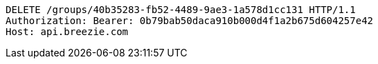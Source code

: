 [source,http,options="nowrap"]
----
DELETE /groups/40b35283-fb52-4489-9ae3-1a578d1cc131 HTTP/1.1
Authorization: Bearer: 0b79bab50daca910b000d4f1a2b675d604257e42
Host: api.breezie.com

----